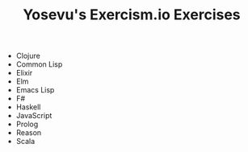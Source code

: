 #+TITLE: Yosevu's Exercism.io Exercises

- Clojure
- Common Lisp
- Elixir
- Elm
- Emacs Lisp
- F#
- Haskell
- JavaScript
- Prolog
- Reason
- Scala
